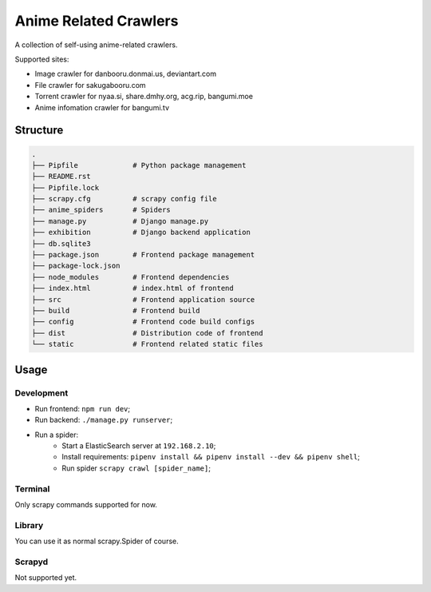 ======================
Anime Related Crawlers
======================

A collection of self-using anime-related crawlers.

Supported sites:

- Image crawler for danbooru.donmai.us, deviantart.com
- File crawler for sakugabooru.com
- Torrent crawler for nyaa.si, share.dmhy.org, acg.rip, bangumi.moe
- Anime infomation crawler for bangumi.tv


Structure
=========

.. code-block::

    .
    ├── Pipfile             # Python package management
    ├── README.rst
    ├── Pipfile.lock
    ├── scrapy.cfg          # scrapy config file
    ├── anime_spiders       # Spiders
    ├── manage.py           # Django manage.py
    ├── exhibition          # Django backend application
    ├── db.sqlite3
    ├── package.json        # Frontend package management
    ├── package-lock.json
    ├── node_modules        # Frontend dependencies
    ├── index.html          # index.html of frontend
    ├── src                 # Frontend application source
    ├── build               # Frontend build
    ├── config              # Frontend code build configs
    ├── dist                # Distribution code of frontend
    └── static              # Frontend related static files


Usage
=====

Development
-----------

* Run frontend: ``npm run dev``;
* Run backend: ``./manage.py runserver``;
* Run a spider:
    * Start a ElasticSearch server at ``192.168.2.10``;
    * Install requirements: ``pipenv install && pipenv install --dev && pipenv shell``;
    * Run spider ``scrapy crawl [spider_name]``;

Terminal
--------

Only scrapy commands supported for now.

Library
-------

You can use it as normal scrapy.Spider of course.

Scrapyd
-------

Not supported yet.


